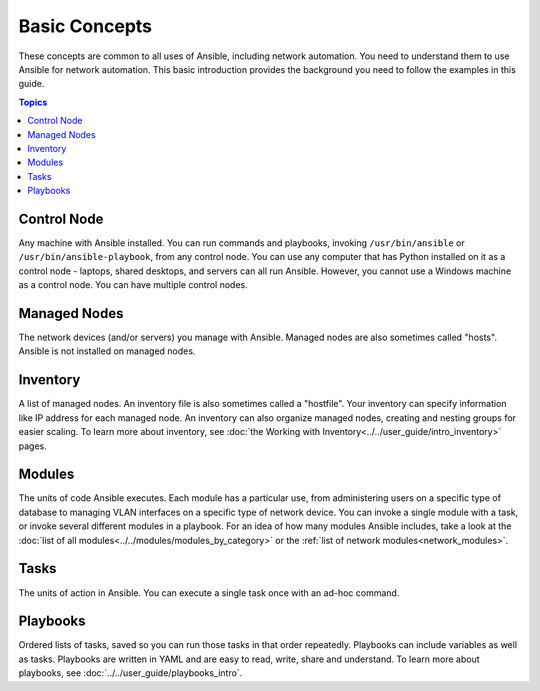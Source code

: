 ***************************************
Basic Concepts
***************************************

These concepts are common to all uses of Ansible, including network automation. You need to understand them to use Ansible for network automation. This basic introduction provides the background you need to follow the examples in this guide.

.. contents:: Topics

Control Node
================================================================================

Any machine with Ansible installed. You can run commands and playbooks, invoking ``/usr/bin/ansible`` or ``/usr/bin/ansible-playbook``, from any control node. You can use any computer that has Python installed on it as a control node - laptops, shared desktops, and servers can all run Ansible. However, you cannot use a Windows machine as a control node. You can have multiple control nodes.

Managed Nodes
================================================================================

The network devices (and/or servers) you manage with Ansible. Managed nodes are also sometimes called "hosts". Ansible is not installed on managed nodes.

Inventory
================================================================================

A list of managed nodes. An inventory file is also sometimes called a "hostfile". Your inventory can specify information like IP address for each managed node. An inventory can also organize managed nodes, creating and nesting groups for easier scaling. To learn more about inventory, see :doc:`the Working with Inventory<../../user_guide/intro_inventory>` pages.

Modules
================================================================================

The units of code Ansible executes. Each module has a particular use, from administering users on a specific type of database to managing VLAN interfaces on a specific type of network device. You can invoke a single module with a task, or invoke several different modules in a playbook. For an idea of how many modules Ansible includes, take a look at the :doc:`list of all modules<../../modules/modules_by_category>` or the :ref:`list of network modules<network_modules>`.

Tasks
================================================================================

The units of action in Ansible. You can execute a single task once with an ad-hoc command. 

Playbooks
================================================================================

Ordered lists of tasks, saved so you can run those tasks in that order repeatedly. Playbooks can include variables as well as tasks. Playbooks are written in YAML and are easy to read, write, share and understand. To learn more about playbooks, see :doc:`../../user_guide/playbooks_intro`.
